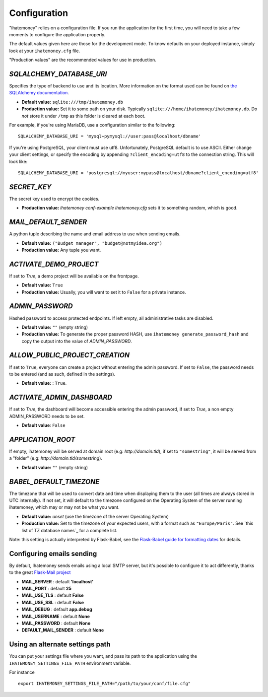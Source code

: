 .. _configuration:

Configuration
=============

"ihatemoney" relies on a configuration file. If you run the application for the
first time, you will need to take a few moments to configure the application
properly.

The default values given here are those for the development mode.
To know defaults on your deployed instance, simply look at your
``ihatemoney.cfg`` file.

"Production values" are the recommended values for use in production.

`SQLALCHEMY_DATABASE_URI`
-------------------------

Specifies the type of backend to use and its location. More information on the
format used can be found on `the SQLAlchemy documentation`_.

- **Default value:** ``sqlite:///tmp/ihatemoney.db``
- **Production value:** Set it to some path on your disk. Typically
  ``sqlite:///home/ihatemoney/ihatemoney.db``. Do *not* store it under
  ``/tmp`` as this folder is cleared at each boot.

For example, if you're using MariaDB, use a configuration similar to the following::

    SQLALCHEMY_DATABASE_URI = 'mysql+pymysql://user:pass@localhost/dbname'

If you're using PostgreSQL, your client must use utf8. Unfortunately,
PostgreSQL default is to use ASCII. Either change your client settings,
or specify the encoding by appending ``?client_encoding=utf8`` to the
connection string. This will look like::

    SQLALCHEMY_DATABASE_URI = 'postgresql://myuser:mypass@localhost/dbname?client_encoding=utf8'

.. _the SQLAlchemy documentation: http://docs.sqlalchemy.org/en/latest/core/engines.html#database-urls

`SECRET_KEY`
------------

The secret key used to encrypt the cookies.

- **Production value:** `ihatemoney conf-example ihatemoney.cfg` sets it to
  something random, which is good.

`MAIL_DEFAULT_SENDER`
---------------------

A python tuple describing the name and email address to use when sending
emails.

- **Default value:** ``("Budget manager", "budget@notmyidea.org")``
- **Production value:** Any tuple you want.

`ACTIVATE_DEMO_PROJECT`
-----------------------

If set to `True`, a demo project will be available on the frontpage.

- **Default value:** ``True``
- **Production value:** Usually, you will want to set it to ``False`` for a
  private instance.

`ADMIN_PASSWORD`
----------------

Hashed password to access protected endpoints. If left empty, all
administrative tasks are disabled.

- **Default value:** ``""`` (empty string)
- **Production value:** To generate the proper password HASH, use
  ``ihatemoney generate_password_hash`` and copy the output into the value of
  *ADMIN_PASSWORD*.

`ALLOW_PUBLIC_PROJECT_CREATION`
-------------------------------

If set to ``True``, everyone can create a project without entering the admin
password. If set to ``False``, the password needs to be entered (and as such,
defined in the settings).

- **Default value:** : ``True``.


`ACTIVATE_ADMIN_DASHBOARD`
--------------------------

If set to `True`, the dashboard will become accessible entering the admin
password, if set to `True`, a non empty ADMIN_PASSWORD needs to be set.

- **Default value**: ``False``

`APPLICATION_ROOT`
------------------

If empty, ihatemoney will be served at domain root (e.g: *http://domain.tld*),
if set to ``"somestring"``, it will be served from a "folder"
(e.g: *http://domain.tld/somestring*).

- **Default value:** ``""`` (empty string)

`BABEL_DEFAULT_TIMEZONE`
------------------------

The timezone that will be used to convert date and time when displaying them
to the user (all times are always stored in UTC internally).
If not set, it will default to the timezone configured on the Operating System
of the server running ihatemoney, which may or may not be what you want.

- **Default value:** *unset* (use the timezone of the server Operating System)
- **Production value:** Set to the timezone of your expected users, with a
  format such as ``"Europe/Paris"``. See `this list of TZ database names`_
  for a complete list.

Note: this setting is actually interpreted by Flask-Babel, see the
`Flask-Babel guide for formatting dates`_ for details.

.. _this list of TZ database name: https://en.wikipedia.org/wiki/List_of_tz_database_time_zones#List

.. _Flask-Babel guide for formatting dates: https://pythonhosted.org/Flask-Babel/#formatting-dates


Configuring emails sending
--------------------------

By default, Ihatemoney sends emails using a local SMTP server, but it's
possible to configure it to act differently, thanks to the great
`Flask-Mail project <https://pythonhosted.org/flask-mail/#configuring-flask-mail>`_

* **MAIL_SERVER** : default **'localhost'**
* **MAIL_PORT** : default **25**
* **MAIL_USE_TLS** : default **False**
* **MAIL_USE_SSL** : default **False**
* **MAIL_DEBUG** : default **app.debug**
* **MAIL_USERNAME** : default **None**
* **MAIL_PASSWORD** : default **None**
* **DEFAULT_MAIL_SENDER** : default **None**

Using an alternate settings path
--------------------------------

You can put your settings file where you want, and pass its path to the
application using the ``IHATEMONEY_SETTINGS_FILE_PATH`` environment variable.

For instance ::

    export IHATEMONEY_SETTINGS_FILE_PATH="/path/to/your/conf/file.cfg"
